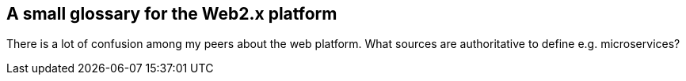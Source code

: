 == A small glossary for the Web2.x platform

There is a lot of confusion among my peers about the web platform. What sources are authoritative to define e.g. microservices?

